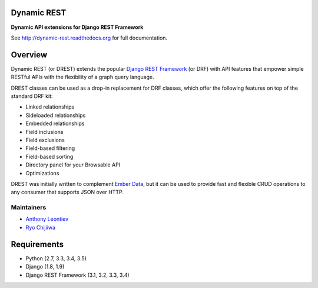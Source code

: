 Dynamic REST
============

**Dynamic API extensions for Django REST Framework**

See http://dynamic-rest.readthedocs.org for full documentation.

Overview
========

Dynamic REST (or DREST) extends the popular `Django REST
Framework <https://django-rest-framework.org>`__ (or DRF) with API
features that empower simple RESTful APIs with the flexibility of a
graph query language.

DREST classes can be used as a drop-in replacement for DRF classes,
which offer the following features on top of the standard DRF kit:

-  Linked relationships
-  Sideloaded relationships
-  Embedded relationships
-  Field inclusions
-  Field exclusions
-  Field-based filtering
-  Field-based sorting
-  Directory panel for your Browsable API
-  Optimizations

DREST was initially written to complement `Ember
Data <https://github.com/emberjs/data>`__, but it can be used to provide
fast and flexible CRUD operations to any consumer that supports JSON
over HTTP.

Maintainers
-----------

-  `Anthony Leontiev <mailto:ant@altschool.com>`__
-  `Ryo Chijiiwa <mailto:ryo@altschool.com>`__

Requirements
============

-  Python (2.7, 3.3, 3.4, 3.5)
-  Django (1.8, 1.9)
-  Django REST Framework (3.1, 3.2, 3.3, 3.4)

